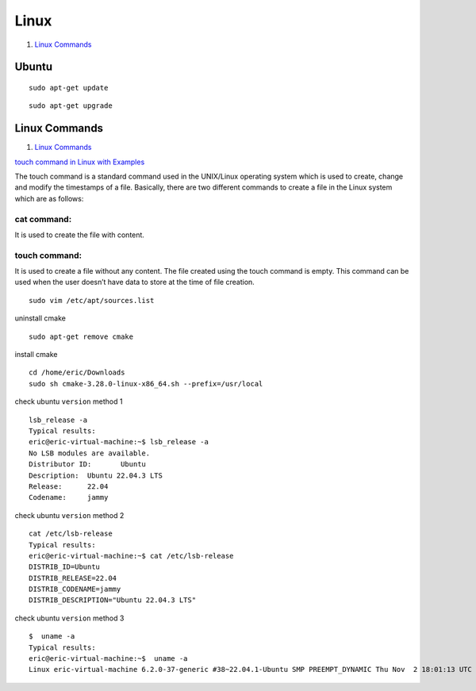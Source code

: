 Linux
==================================

#. `Linux Commands <https://www.geeksforgeeks.org/linux-commands/>`_

Ubuntu
----------------
::

  sudo apt-get update
  
::

  sudo apt-get upgrade
  
Linux Commands
---------------------
#. `Linux Commands <https://www.geeksforgeeks.org/linux-commands/>`_

`touch command in Linux with Examples <https://www.geeksforgeeks.org/touch-command-in-linux-with-examples/>`_

The touch command is a standard command used in the UNIX/Linux operating system which is used to create, change and modify the timestamps of a file. Basically, there are two different commands to create a file in the Linux system which are as follows:

cat command: 
`````````````````
It is used to create the file with content.

touch command: 
`````````````````
It is used to create a file without any content. The file created using the touch command is empty. This command can be used when the user doesn’t have data to store at the time of file creation.

::

  sudo vim /etc/apt/sources.list


uninstall cmake
::

  sudo apt-get remove cmake

install cmake
::

  cd /home/eric/Downloads
  sudo sh cmake-3.28.0-linux-x86_64.sh --prefix=/usr/local

check ubuntu ``version`` method 1
::

  lsb_release -a
  Typical results:
  eric@eric-virtual-machine:~$ lsb_release -a
  No LSB modules are available.
  Distributor ID:	Ubuntu
  Description:	Ubuntu 22.04.3 LTS
  Release:	22.04
  Codename:	jammy
  
check ubuntu ``version`` method 2
::
  
  cat /etc/lsb-release
  Typical results:
  eric@eric-virtual-machine:~$ cat /etc/lsb-release
  DISTRIB_ID=Ubuntu
  DISTRIB_RELEASE=22.04
  DISTRIB_CODENAME=jammy
  DISTRIB_DESCRIPTION="Ubuntu 22.04.3 LTS"
  
check ubuntu ``version`` method 3
::

  $  uname -a
  Typical results:
  eric@eric-virtual-machine:~$  uname -a
  Linux eric-virtual-machine 6.2.0-37-generic #38~22.04.1-Ubuntu SMP PREEMPT_DYNAMIC Thu Nov  2 18:01:13 UTC 2 x86_64 x86_64 x86_64 GNU/Linux

